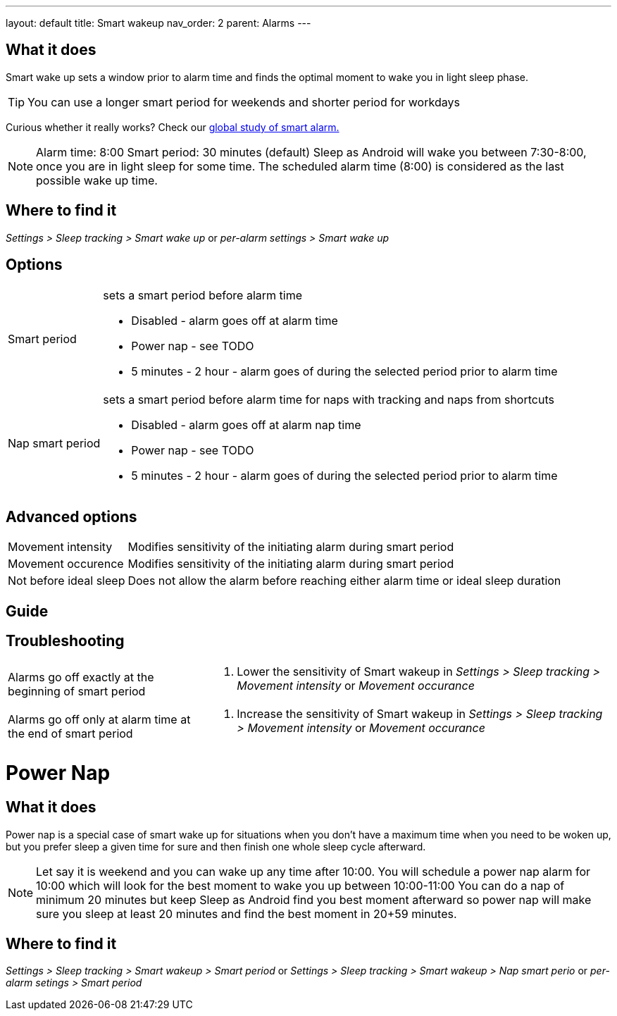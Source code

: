 ---
layout: default
title: Smart wakeup
nav_order: 2
parent: Alarms
---

:toc:

== What it does
Smart wake up sets a window prior to alarm time and finds the optimal moment to wake you in light sleep phase.

TIP: You can use a longer smart period for weekends and shorter period for workdays

Curious whether it really works? Check our https://sleep.urbandroid.org/a-case-for-the-smart-alarm/[global study of smart alarm.]


NOTE: Alarm time: 8:00
Smart period: 30 minutes (default)
Sleep as Android will wake you between 7:30-8:00, once you are in light sleep for some time. The scheduled alarm time (8:00) is considered as the last possible wake up time.


== Where to find it
_Settings > Sleep tracking > Smart wake up_
or
_per-alarm settings > Smart wake up_

== Options
[horizontal]
Smart period:: sets a smart period before alarm time
* Disabled - alarm goes off at alarm time
* Power nap - see TODO
* 5 minutes - 2 hour - alarm goes of during the selected period prior to alarm time
Nap smart period:: sets a smart period before alarm time for naps with tracking and naps from shortcuts
* Disabled - alarm goes off at alarm nap time
* Power nap - see TODO
* 5 minutes - 2 hour - alarm goes of during the selected period prior to alarm time

== Advanced options
[horizontal]
Movement intensity:: Modifies sensitivity of the initiating alarm during smart period
Movement occurence:: Modifies sensitivity of the initiating alarm during smart period
Not before ideal sleep:: Does not allow the alarm before reaching either alarm time or ideal sleep duration

== Guide
// Free form description on how to use the feature, various quirks and best practices

== Troubleshooting
[horizontal]
Alarms go off exactly at the beginning of smart period::
. Lower the sensitivity of Smart wakeup in _Settings > Sleep tracking > Movement intensity_ or _Movement occurance_
Alarms go off only at alarm time at the end of smart period::
. Increase the sensitivity of Smart wakeup in _Settings > Sleep tracking > Movement intensity_ or _Movement occurance_

= Power Nap

== What it does
Power nap is a special case of smart wake up for situations when you don’t have a maximum time when you need to be woken up, but you prefer sleep a given time for sure and then finish one whole sleep cycle afterward.

NOTE: Let say it is weekend and you can wake up any time after 10:00. You will schedule a power nap alarm for 10:00 which will look for the best moment to wake you up between 10:00-11:00
You can do a nap of minimum 20 minutes but keep Sleep as Android find you best moment afterward so power nap will make sure you sleep at least 20 minutes and find the best moment in 20+59 minutes.

== Where to find it
_Settings > Sleep tracking > Smart wakeup > Smart period_
or
_Settings > Sleep tracking > Smart wakeup > Nap smart perio_
or
_per-alarm setings > Smart period_